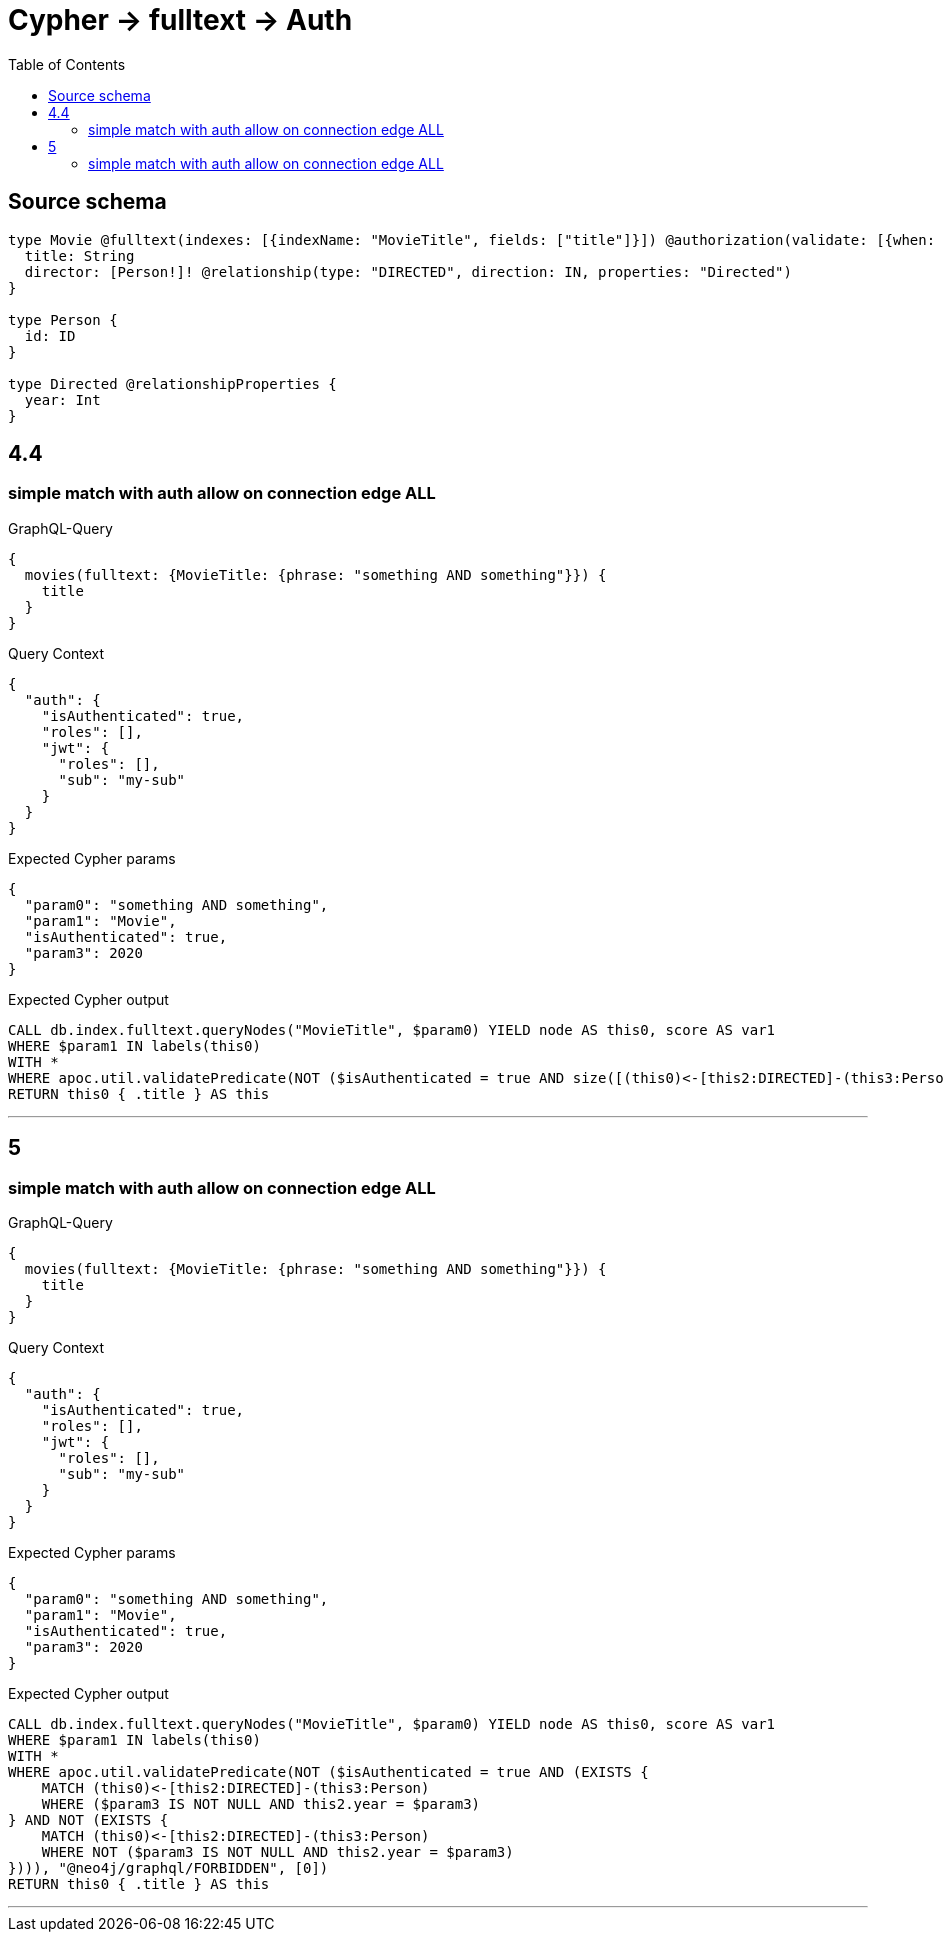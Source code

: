 :toc:

= Cypher -> fulltext -> Auth

== Source schema

[source,graphql,schema=true]
----
type Movie @fulltext(indexes: [{indexName: "MovieTitle", fields: ["title"]}]) @authorization(validate: [{when: [BEFORE], where: {node: {directorConnection_ALL: {edge: {year: 2020}}}}}]) {
  title: String
  director: [Person!]! @relationship(type: "DIRECTED", direction: IN, properties: "Directed")
}

type Person {
  id: ID
}

type Directed @relationshipProperties {
  year: Int
}
----
== 4.4

=== simple match with auth allow on connection edge ALL

.GraphQL-Query
[source,graphql]
----
{
  movies(fulltext: {MovieTitle: {phrase: "something AND something"}}) {
    title
  }
}
----

.Query Context
[source,json,query-config=true]
----
{
  "auth": {
    "isAuthenticated": true,
    "roles": [],
    "jwt": {
      "roles": [],
      "sub": "my-sub"
    }
  }
}
----

.Expected Cypher params
[source,json]
----
{
  "param0": "something AND something",
  "param1": "Movie",
  "isAuthenticated": true,
  "param3": 2020
}
----

.Expected Cypher output
[source,cypher]
----
CALL db.index.fulltext.queryNodes("MovieTitle", $param0) YIELD node AS this0, score AS var1
WHERE $param1 IN labels(this0)
WITH *
WHERE apoc.util.validatePredicate(NOT ($isAuthenticated = true AND size([(this0)<-[this2:DIRECTED]-(this3:Person) WHERE NOT ($param3 IS NOT NULL AND this2.year = $param3) | 1]) = 0), "@neo4j/graphql/FORBIDDEN", [0])
RETURN this0 { .title } AS this
----

'''


== 5

=== simple match with auth allow on connection edge ALL

.GraphQL-Query
[source,graphql]
----
{
  movies(fulltext: {MovieTitle: {phrase: "something AND something"}}) {
    title
  }
}
----

.Query Context
[source,json,query-config=true]
----
{
  "auth": {
    "isAuthenticated": true,
    "roles": [],
    "jwt": {
      "roles": [],
      "sub": "my-sub"
    }
  }
}
----

.Expected Cypher params
[source,json]
----
{
  "param0": "something AND something",
  "param1": "Movie",
  "isAuthenticated": true,
  "param3": 2020
}
----

.Expected Cypher output
[source,cypher]
----
CALL db.index.fulltext.queryNodes("MovieTitle", $param0) YIELD node AS this0, score AS var1
WHERE $param1 IN labels(this0)
WITH *
WHERE apoc.util.validatePredicate(NOT ($isAuthenticated = true AND (EXISTS {
    MATCH (this0)<-[this2:DIRECTED]-(this3:Person)
    WHERE ($param3 IS NOT NULL AND this2.year = $param3)
} AND NOT (EXISTS {
    MATCH (this0)<-[this2:DIRECTED]-(this3:Person)
    WHERE NOT ($param3 IS NOT NULL AND this2.year = $param3)
}))), "@neo4j/graphql/FORBIDDEN", [0])
RETURN this0 { .title } AS this
----

'''



